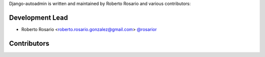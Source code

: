 Django-autoadmin is written and maintained by Roberto Rosario and various contributors:

Development Lead
----------------

- Roberto Rosario <roberto.rosario.gonzalez@gmail.com> `@rosarior <https://github.com/rosarior>`_

Contributors
------------
